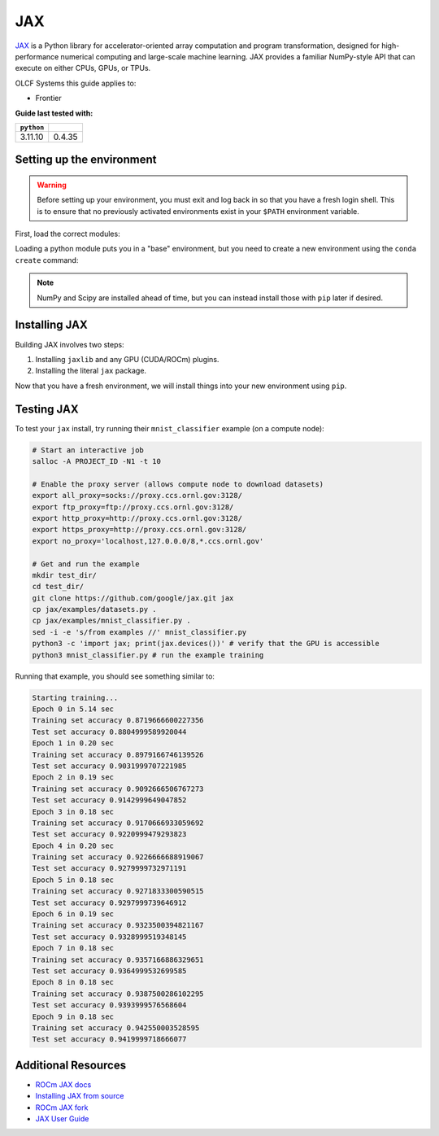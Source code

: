 ***
JAX
***

`JAX <https://jax.readthedocs.io/en/latest/>`__ is a Python library for accelerator-oriented array computation and program transformation, designed for high-performance numerical computing and large-scale machine learning.
JAX provides a familiar NumPy-style API that can execute on either CPUs, GPUs, or TPUs.

OLCF Systems this guide applies to:

* Frontier


**Guide last tested with:**

+------------+-------------------------+
| ``python`` | .. centered:: ``jax``   |
+============+=========================+
|  3.11.10   |  0.4.35                 |
+------------+-------------------------+


Setting up the environment
==========================

.. warning::
   Before setting up your environment, you must exit and log back in so that you have a fresh login shell.
   This is to ensure that no previously activated environments exist in your ``$PATH`` environment variable.

First, load the correct modules:

.. tab-set::

   .. tab-item:: Frontier
      :sync: frontier

      .. code-block:: bash

         module load PrgEnv-gnu/8.5.0
         module load rocm/6.1.3 # may work with ROCm 6.0.0 and 6.2.x
         module load craype-accel-amd-gfx90a
         module load miniforge3/23.11.0-0

Loading a python module puts you in a "base" environment, but you need to create a new environment using the ``conda create`` command:

.. tab-set::

   .. tab-item:: Frontier
      :sync: frontier

      .. code-block:: bash

         conda create -n jax_env-frontier python=3.11.10 numpy scipy -c conda-forge
         source activate jax_env-frontier

.. note::
   NumPy and Scipy are installed ahead of time, but you can instead install those with ``pip`` later if desired.

Installing JAX
==============

Building JAX involves two steps:

#. Installing ``jaxlib`` and any GPU (CUDA/ROCm) plugins.
#. Installing the literal ``jax`` package.

Now that you have a fresh environment, we will install things into your new environment using ``pip``.

.. tab-set::

   .. tab-item:: Frontier
      :sync: frontier

      .. code-block:: bash

         # Install jaxlib
         pip install https://github.com/ROCm/jax/releases/download/rocm-jax-v0.4.35/jaxlib-0.4.35-cp311-cp311-manylinux_2_28_x86_64.whl

         # Install the ROCm plugins
         pip install https://github.com/ROCm/jax/releases/download/rocm-jax-v0.4.35/jax_rocm60_pjrt-0.4.35-py3-none-manylinux_2_28_x86_64.whl https://github.com/ROCm/jax/releases/download/rocm-jax-v0.4.35/jax_rocm60_plugin-0.4.35-cp311-cp311-manylinux_2_28_x86_64.whl

         # Install JAX
         pip install jax==0.4.35


Testing JAX
===========

To test your ``jax`` install, try running their ``mnist_classifier`` example (on a compute node):

.. code-block:: bash

   # Start an interactive job
   salloc -A PROJECT_ID -N1 -t 10

   # Enable the proxy server (allows compute node to download datasets)
   export all_proxy=socks://proxy.ccs.ornl.gov:3128/
   export ftp_proxy=ftp://proxy.ccs.ornl.gov:3128/
   export http_proxy=http://proxy.ccs.ornl.gov:3128/
   export https_proxy=http://proxy.ccs.ornl.gov:3128/
   export no_proxy='localhost,127.0.0.0/8,*.ccs.ornl.gov'

   # Get and run the example
   mkdir test_dir/
   cd test_dir/
   git clone https://github.com/google/jax.git jax
   cp jax/examples/datasets.py .
   cp jax/examples/mnist_classifier.py .
   sed -i -e 's/from examples //' mnist_classifier.py
   python3 -c 'import jax; print(jax.devices())' # verify that the GPU is accessible
   python3 mnist_classifier.py # run the example training

Running that example, you should see something similar to:

.. code-block:: text

   Starting training...
   Epoch 0 in 5.14 sec
   Training set accuracy 0.8719666600227356
   Test set accuracy 0.8804999589920044
   Epoch 1 in 0.20 sec
   Training set accuracy 0.8979166746139526
   Test set accuracy 0.9031999707221985
   Epoch 2 in 0.19 sec
   Training set accuracy 0.9092666506767273
   Test set accuracy 0.9142999649047852
   Epoch 3 in 0.18 sec
   Training set accuracy 0.9170666933059692
   Test set accuracy 0.9220999479293823
   Epoch 4 in 0.20 sec
   Training set accuracy 0.9226666688919067
   Test set accuracy 0.9279999732971191
   Epoch 5 in 0.18 sec
   Training set accuracy 0.9271833300590515
   Test set accuracy 0.9297999739646912
   Epoch 6 in 0.19 sec
   Training set accuracy 0.9323500394821167
   Test set accuracy 0.9328999519348145
   Epoch 7 in 0.18 sec
   Training set accuracy 0.9357166886329651
   Test set accuracy 0.9364999532699585
   Epoch 8 in 0.18 sec
   Training set accuracy 0.9387500286102295
   Test set accuracy 0.9393999576568604
   Epoch 9 in 0.18 sec
   Training set accuracy 0.942550003528595
   Test set accuracy 0.9419999718666077

Additional Resources
====================

* `ROCm JAX docs <https://rocm.docs.amd.com/projects/install-on-linux/en/latest/install/3rd-party/jax-install.html>`__
* `Installing JAX from source <https://jax.readthedocs.io/en/latest/developer.html>`__
* `ROCm JAX fork <https://github.com/ROCm/jax/releases>`__
* `JAX User Guide <https://jax.readthedocs.io/en/latest/user_guides.html#user-guides>`__
